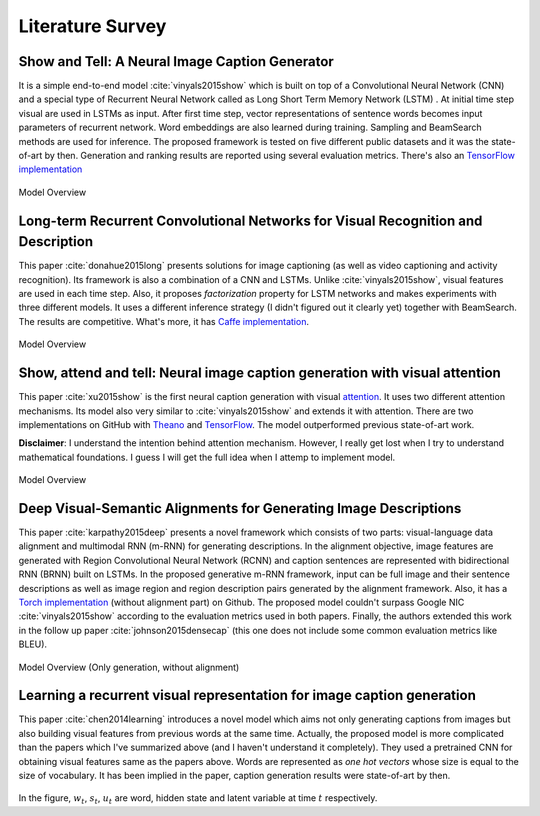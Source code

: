 Literature Survey
===================

Show and Tell: A Neural Image Caption Generator 
--------------------------------------------------
It is a simple end-to-end model :cite:`vinyals2015show` which is built on top of a Convolutional Neural Network (CNN) and a special type of Recurrent Neural Network called as Long Short Term Memory Network (LSTM) . At initial time step visual are used in LSTMs as input. After first time step, vector representations of sentence words becomes input parameters of recurrent network. Word embeddings are also learned during training. Sampling and BeamSearch methods are used for inference. The proposed framework is tested on five different public datasets and it was the state-of-art by then. Generation and ranking results are reported using several evaluation metrics. There's also an `TensorFlow implementation <https://github.com/jazzsaxmafia/show_attend_and_tell.tensorflow>`_

.. figure:: static/show-and-tell.png
   :align: center
   :scale: 100%
   :alt: Model Overview

   Model Overview

Long-term Recurrent Convolutional Networks for Visual Recognition and Description
-------------------------------------------------------------------------------------
This paper :cite:`donahue2015long` presents solutions for image captioning (as well as video captioning and activity recognition). Its framework is also a combination of a CNN and LSTMs. Unlike :cite:`vinyals2015show`, visual features are used in each time step. Also, it proposes *factorization* property for LSTM networks and makes experiments with three different models. It uses a different inference strategy (I didn't figured out it clearly yet) together with BeamSearch. The results are competitive. What's more, it has `Caffe implementation <https://github.com/BVLC/caffe/pull/2033/commits/668b17ede1e31a1d4a2663bd81357ab92065f812>`_.

.. figure:: static/lrcn.png
   :align: center
   :scale: 100%
   :alt: Model Overview

   Model Overview

Show, attend and tell: Neural image caption generation with visual attention
-----------------------------------------------------------------------------
This paper :cite:`xu2015show` is the first neural caption generation with visual `attention <www.wildml.com/2016/01/attention-and-memory-in-deep-learning-and-nlp/>`_. It uses two different attention mechanisms. Its model also very similar to :cite:`vinyals2015show` and extends it with attention. There are two implementations on GitHub with `Theano <https://github.com/kelvinxu/arctic-captions>`_ and `TensorFlow <https://github.com/jazzsaxmafia/show_attend_and_tell.tensorflow>`_. The model outperformed previous state-of-art work.

**Disclaimer**: I understand the intention behind attention mechanism. However, I really get lost when I try to understand mathematical foundations. I guess I will get the full idea when I attemp to implement model.

.. figure:: static/show-attend-and-tell.png
   :align: center
   :scale: 100%
   :alt: Model Overview

   Model Overview

Deep Visual-Semantic Alignments for Generating Image Descriptions
----------------------------------------------------------------------
This paper :cite:`karpathy2015deep` presents a novel framework which consists of two parts: visual-language data alignment and multimodal RNN (m-RNN) for generating descriptions. In the alignment objective, image features are generated with Region Convolutional Neural Network (RCNN) and caption sentences are represented with bidirectional RNN (BRNN) built on LSTMs. In the proposed generative m-RNN framework, input can be full image and their sentence descriptions as well as image region and region description pairs generated by the alignment framework. Also, it has a `Torch implementation <https://github.com/karpathy/neuraltalk2/>`_  (without alignment part) on Github. The proposed model couldn't surpass Google NIC :cite:`vinyals2015show` according to the evaluation metrics used in both papers. Finally, the authors extended this work in the follow up paper :cite:`johnson2015densecap` (this one does not include some common evaluation metrics like BLEU).

.. figure:: static/neuraltalk2.png
   :align: center
   :scale: 100%
   :alt: Model Overview

   Model Overview (Only generation, without alignment)

Learning a recurrent visual representation for image caption generation
-------------------------------------------------------------------------
This paper :cite:`chen2014learning` introduces a novel model which aims not only generating captions from images but also building visual features from previous words at the same time. Actually, the proposed model is more complicated than the papers which I've summarized above (and I haven't understand it completely). They used a pretrained CNN for obtaining visual features same as the papers above. Words are represented as *one hot vectors* whose size is equal to the size of vocabulary. It has been implied in the paper, caption generation results were state-of-art by then.

.. figure:: static/minds-eye.png
   :align: center
   :scale: 100%
   :alt: Model Overview

In the figure, :math:`w_t`, :math:`s_t`, :math:`u_t` are word, hidden state and latent variable at time :math:`t` respectively.

.. bibliography:: survey.bib
